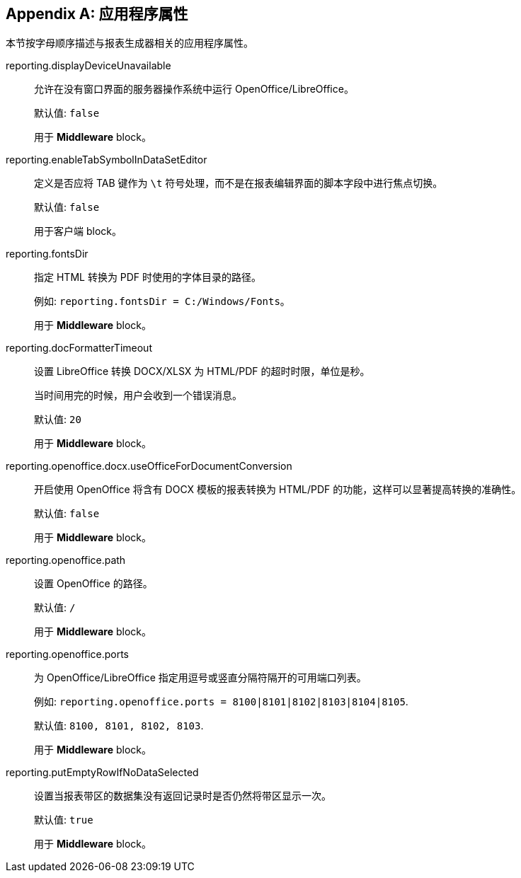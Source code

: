 :sourcesdir: ../../source

[appendix]
[[app_properties]]
== 应用程序属性

本节按字母顺序描述与报表生成器相关的应用程序属性。

[[reporting.displayDeviceUnavailable]]
reporting.displayDeviceUnavailable::
+
--
允许在没有窗口界面的服务器操作系统中运行 OpenOffice/LibreOffice。

默认值: `false`

用于 *Middleware* block。
--

[[reporting.enableTabSymbolInDataSetEditor]]
reporting.enableTabSymbolInDataSetEditor::
+
--

定义是否应将 TAB 键作为 `\t` 符号处理，而不是在报表编辑界面的脚本字段中进行焦点切换。

默认值: `false`

用于客户端 block。
--

[[reporting.fontsDir]]
reporting.fontsDir::
+
--
指定 HTML 转换为 PDF 时使用的字体目录的路径。

例如: `reporting.fontsDir = C:/Windows/Fonts`。

用于 *Middleware* block。
--

[[reporting.docFormatterTimeout]]
reporting.docFormatterTimeout::
+
--
设置 LibreOffice 转换 DOCX/XLSX 为 HTML/PDF 的超时时限，单位是秒。

当时间用完的时候，用户会收到一个错误消息。

默认值: `20`

用于 *Middleware* block。
--

[[reporting.openoffice.docx.useOfficeForDocumentConversion]]
reporting.openoffice.docx.useOfficeForDocumentConversion::
+
--
开启使用 OpenOffice 将含有 DOCX 模板的报表转换为 HTML/PDF 的功能，这样可以显著提高转换的准确性。

默认值: `false`

用于 *Middleware* block。
--

[[reporting.openoffice.path]]
reporting.openoffice.path::
+
--
设置 OpenOffice 的路径。

默认值: `/`

用于 *Middleware* block。
--

[[reporting.openoffice.ports]]
reporting.openoffice.ports::
+
--
为 OpenOffice/LibreOffice 指定用逗号或竖直分隔符隔开的可用端口列表。

例如: `reporting.openoffice.ports = 8100|8101|8102|8103|8104|8105`.

默认值: `8100, 8101, 8102, 8103`.

用于 *Middleware* block。
--

[[reporting.putEmptyRowIfNoDataSelected]]
reporting.putEmptyRowIfNoDataSelected::
+
--
设置当报表带区的数据集没有返回记录时是否仍然将带区显示一次。

默认值: `true`

用于 *Middleware* block。
--
